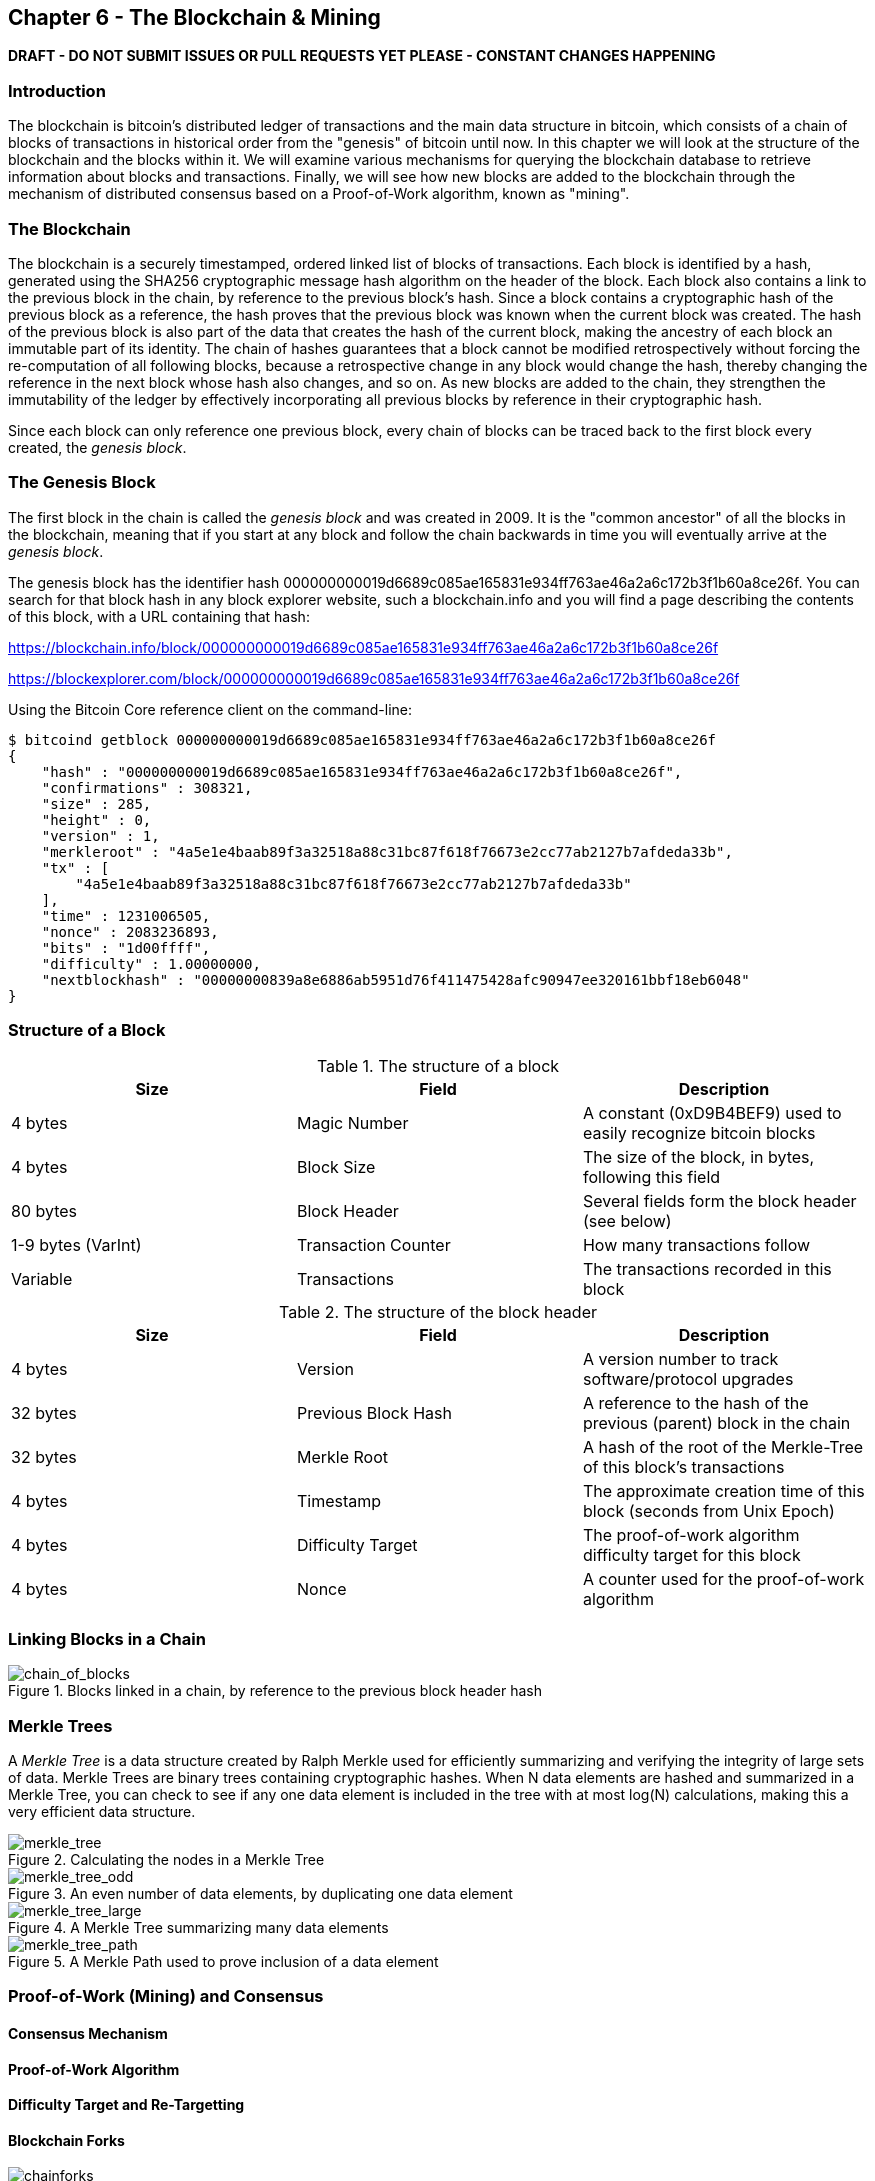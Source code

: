 [[ch6]]
== Chapter 6 - The Blockchain & Mining

*DRAFT - DO NOT SUBMIT ISSUES OR PULL REQUESTS YET PLEASE - CONSTANT CHANGES HAPPENING*

=== Introduction

The blockchain is bitcoin's distributed ledger of transactions and the main data structure in bitcoin, which consists of a chain of blocks of transactions in historical order from the "genesis" of bitcoin until now. In this chapter we will look at the structure of the blockchain and the blocks within it. We will examine various mechanisms for querying the blockchain database to retrieve information about blocks and transactions. Finally, we will see how new blocks are added to the blockchain through the mechanism of distributed consensus based on a Proof-of-Work algorithm, known as "mining".

=== The Blockchain

The blockchain is a securely timestamped, ordered linked list of blocks of transactions. Each block is identified by a hash, generated using the SHA256 cryptographic message hash algorithm on the header of the block. Each block also contains a link to the previous block in the chain, by reference to the previous block's hash. Since a block contains a cryptographic hash of the previous block as a reference, the hash proves that the previous block was known when the current block was created. The hash of the previous block is also part of the data that creates the hash of the current block, making the ancestry of each block an immutable part of its identity. The chain of hashes guarantees that a block cannot be modified retrospectively without forcing the re-computation of all following blocks, because a retrospective change in any block would change the hash, thereby changing the reference in the next block whose hash also changes, and so on. As new blocks are added to the chain, they strengthen the immutability of the ledger by effectively incorporating all previous blocks by reference in their cryptographic hash. 

Since each block can only reference one previous block, every chain of blocks can be traced back to the first block every created, the _genesis block_. 

=== The Genesis Block

The first block in the chain is called the _genesis block_ and was created in 2009. It is the "common ancestor" of all the blocks in the blockchain, meaning that if you start at any block and follow the chain backwards in time you will eventually arrive at the _genesis block_. 

The genesis block has the identifier hash +000000000019d6689c085ae165831e934ff763ae46a2a6c172b3f1b60a8ce26f+. You can search for that block hash in any block explorer website, such a blockchain.info and you will find a page describing the contents of this block, with a URL containing that hash:

https://blockchain.info/block/000000000019d6689c085ae165831e934ff763ae46a2a6c172b3f1b60a8ce26f

https://blockexplorer.com/block/000000000019d6689c085ae165831e934ff763ae46a2a6c172b3f1b60a8ce26f

Using the Bitcoin Core reference client on the command-line:

----
$ bitcoind getblock 000000000019d6689c085ae165831e934ff763ae46a2a6c172b3f1b60a8ce26f
{
    "hash" : "000000000019d6689c085ae165831e934ff763ae46a2a6c172b3f1b60a8ce26f",
    "confirmations" : 308321,
    "size" : 285,
    "height" : 0,
    "version" : 1,
    "merkleroot" : "4a5e1e4baab89f3a32518a88c31bc87f618f76673e2cc77ab2127b7afdeda33b",
    "tx" : [
        "4a5e1e4baab89f3a32518a88c31bc87f618f76673e2cc77ab2127b7afdeda33b"
    ],
    "time" : 1231006505,
    "nonce" : 2083236893,
    "bits" : "1d00ffff",
    "difficulty" : 1.00000000,
    "nextblockhash" : "00000000839a8e6886ab5951d76f411475428afc90947ee320161bbf18eb6048"
}
----


=== Structure of a Block

[[block_structure]]
.The structure of a block
[options="header"]
|=======
|Size| Field | Description
| 4 bytes | Magic Number | A constant (0xD9B4BEF9) used to easily recognize bitcoin blocks
| 4 bytes | Block Size | The size of the block, in bytes, following this field
| 80 bytes | Block Header | Several fields form the block header (see below)
| 1-9 bytes (VarInt) | Transaction Counter | How many transactions follow
| Variable | Transactions | The transactions recorded in this block
|=======


[[block_structure]]
.The structure of the block header
[options="header"]
|=======
|Size| Field | Description
| 4 bytes | Version | A version number to track software/protocol upgrades
| 32 bytes | Previous Block Hash | A reference to the hash of the previous (parent) block in the chain
| 32 bytes | Merkle Root | A hash of the root of the Merkle-Tree of this block's transactions
| 4 bytes | Timestamp | The approximate creation time of this block (seconds from Unix Epoch)
| 4 bytes | Difficulty Target | The proof-of-work algorithm difficulty target for this block
| 4 bytes | Nonce | A counter used for the proof-of-work algorithm
|=======

=== Linking Blocks in a Chain

[[chain_of_blocks]]
.Blocks linked in a chain, by reference to the previous block header hash
image::images/ChainOfBlocks.png["chain_of_blocks"]


=== Merkle Trees

A _Merkle Tree_ is a data structure created by Ralph Merkle used for efficiently summarizing and verifying the integrity of large sets of data. Merkle Trees are binary trees containing cryptographic hashes. When N data elements are hashed and summarized in a Merkle Tree, you can check to see if any one data element is included in the tree with at most +log(N)+ calculations, making this a very efficient data structure. 

[[simple_merkle]]
.Calculating the nodes in a Merkle Tree
image::images/MerkleTree.png["merkle_tree"]

[[merkle_tree_odd]]
.An even number of data elements, by duplicating one data element
image::images/MerkleTreeOdd.png["merkle_tree_odd"]

[[merkle_tree_large]]
.A Merkle Tree summarizing many data elements
image::images/MerkleTreeLarge.png["merkle_tree_large"]

[[merkle_tree_path]]
.A Merkle Path used to prove inclusion of a data element
image::images/MerkleTreePathToK.png["merkle_tree_path"]

=== Proof-of-Work (Mining) and Consensus
==== Consensus Mechanism
==== Proof-of-Work Algorithm
==== Difficulty Target and Re-Targetting
==== Blockchain Forks

[[chainforks]]
.A blockchain showing two instances of forking
image::images/BlockChainWithForks.png["chainforks"]

==== Highest Difficulty Chain Selection
==== Competition and Coinbase
==== Mining Pools
===== Managed Pools
===== P2Pool
==== Mining Economics
==== Consensus Attacks
===== 51% Attack
===== Selfish Mining Attack

==== Normal Forks
==== Soft Forks
==== Hard Forks
==== Unusual Forks
